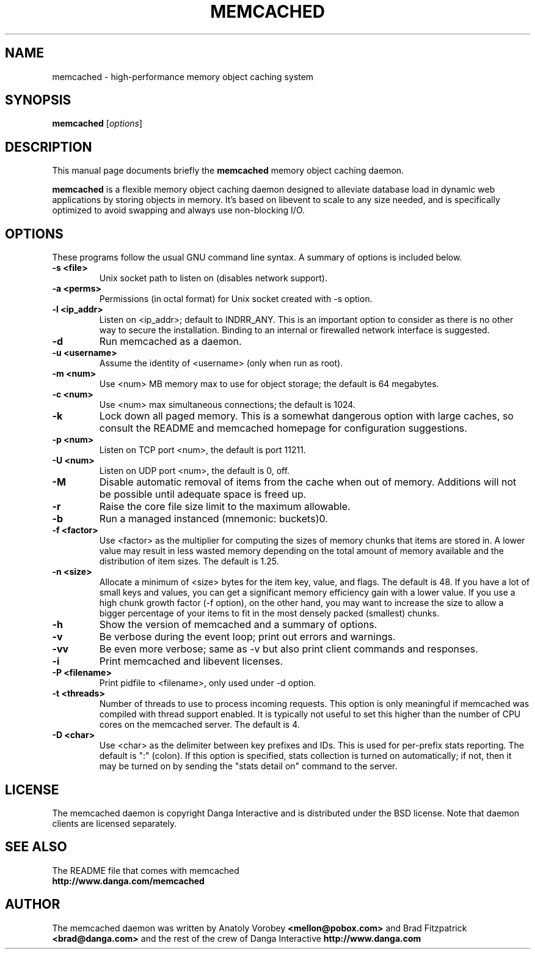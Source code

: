 .TH MEMCACHED 1 "April 11, 2005"
.SH NAME
memcached \- high-performance memory object caching system
.SH SYNOPSIS
.B memcached
.RI [ options ]
.br
.SH DESCRIPTION
This manual page documents briefly the
.B memcached
memory object caching daemon.
.PP
.B memcached
is a flexible memory object caching daemon designed to alleviate database load
in dynamic web applications by storing objects in memory.  It's based on 
libevent to scale to any size needed, and is specifically optimized to avoid 
swapping and always use non-blocking I/O.
.br
.SH OPTIONS
These programs follow the usual GNU command line syntax. A summary of options 
is included below.
.TP
.B \-s <file>
Unix socket path to listen on (disables network support).
.TP
.B \-a <perms>
Permissions (in octal format) for Unix socket created with -s option.
.TP
.B \-l <ip_addr>  
Listen on <ip_addr>; default to INDRR_ANY. This is an important option to 
consider as there is no other way to secure the installation. Binding to an 
internal or firewalled network interface is suggested.
.TP
.B \-d
Run memcached as a daemon.
.TP
.B \-u <username> 
Assume the identity of <username> (only when run as root).
.TP
.B \-m <num>
Use <num> MB memory max to use for object storage; the default is 64 megabytes.
.TP
.B \-c <num>
Use <num> max simultaneous connections; the default is 1024.
.TP
.B \-k 
Lock down all paged memory. This is a somewhat dangerous option with large
caches, so consult the README and memcached homepage for configuration
suggestions.
.TP
.B \-p <num> 
Listen on TCP port <num>, the default is port 11211.
.TP
.B \-U <num> 
Listen on UDP port <num>, the default is 0, off.
.TP
.B \-M
Disable automatic removal of items from the cache when out of memory.
Additions will not be possible until adequate space is freed up.
.TP
.B \-r
Raise the core file size limit to the maximum allowable.
.TP
.B \-b
Run a managed instanced (mnemonic: buckets)\n".
.TP
.B \-f <factor>
Use <factor> as the multiplier for computing the sizes of memory chunks that
items are stored in. A lower value may result in less wasted memory depending
on the total amount of memory available and the distribution of item sizes.
The default is 1.25.
.TP
.B \-n <size>
Allocate a minimum of <size> bytes for the item key, value, and flags. The
default is 48. If you have a lot of small keys and values, you can get a
significant memory efficiency gain with a lower value. If you use a high
chunk growth factor (-f option), on the other hand, you may want to increase
the size to allow a bigger percentage of your items to fit in the most densely
packed (smallest) chunks.
.TP
.B \-h
Show the version of memcached and a summary of options.
.TP
.B \-v
Be verbose during the event loop; print out errors and warnings.
.TP
.B \-vv
Be even more verbose; same as \-v but also print client commands and 
responses.
.TP
.B \-i
Print memcached and libevent licenses.
.TP
.B \-P <filename>
Print pidfile to <filename>, only used under -d option.
.TP
.B \-t <threads>
Number of threads to use to process incoming requests. This option is only
meaningful if memcached was compiled with thread support enabled. It is 
typically not useful to set this higher than the number of CPU cores on the
memcached server. The default is 4.
.TP
.B \-D <char>
Use <char> as the delimiter between key prefixes and IDs. This is used for
per-prefix stats reporting. The default is ":" (colon). If this option is
specified, stats collection is turned on automatically; if not, then it may
be turned on by sending the "stats detail on" command to the server.
.br
.SH LICENSE
The memcached daemon is copyright Danga Interactive and is distributed under 
the BSD license. Note that daemon clients are licensed separately.
.br
.SH SEE ALSO
The README file that comes with memcached
.br
.B http://www.danga.com/memcached
.SH AUTHOR
The memcached daemon was written by Anatoly Vorobey 
.B <mellon@pobox.com>
and Brad Fitzpatrick 
.B <brad@danga.com> 
and the rest of the crew of Danga Interactive 
.B http://www.danga.com
.br
